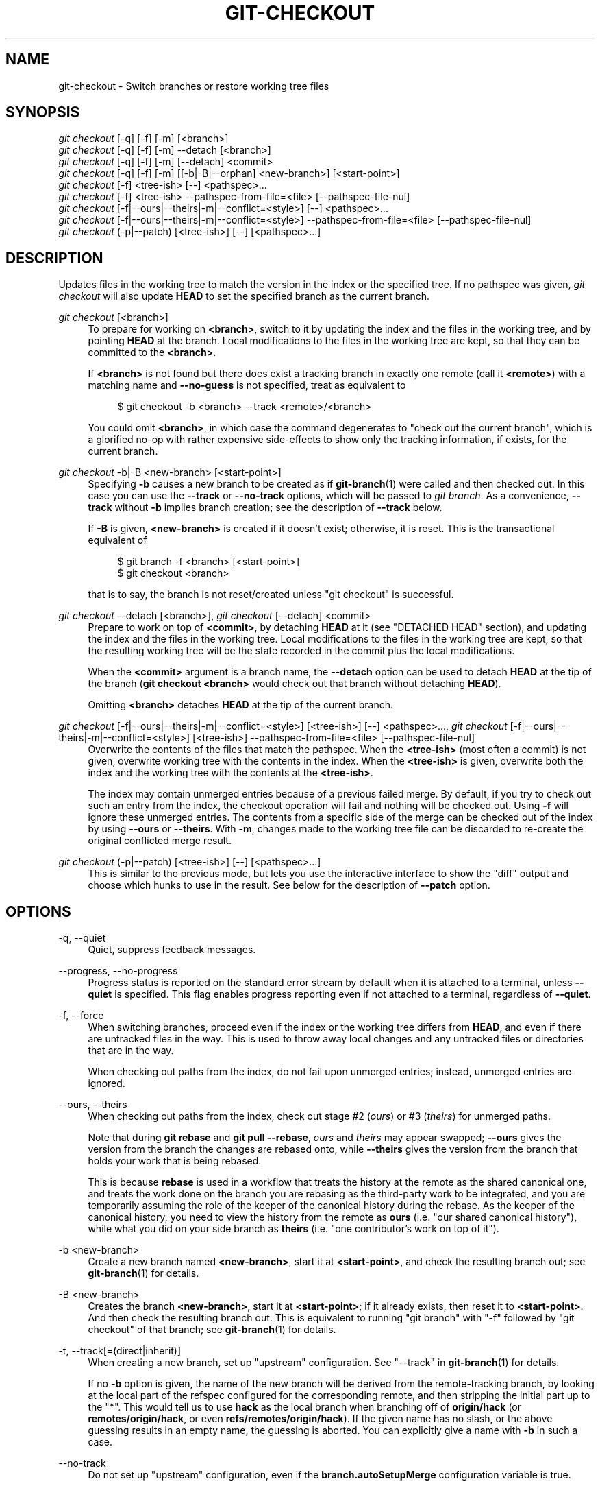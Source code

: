 '\" t
.\"     Title: git-checkout
.\"    Author: [FIXME: author] [see http://www.docbook.org/tdg5/en/html/author]
.\" Generator: DocBook XSL Stylesheets vsnapshot <http://docbook.sf.net/>
.\"      Date: 2023-10-02
.\"    Manual: Git Manual
.\"    Source: Git 2.42.0.307.gd0e8084c65
.\"  Language: English
.\"
.TH "GIT\-CHECKOUT" "1" "2023\-10\-02" "Git 2\&.42\&.0\&.307\&.gd0e808" "Git Manual"
.\" -----------------------------------------------------------------
.\" * Define some portability stuff
.\" -----------------------------------------------------------------
.\" ~~~~~~~~~~~~~~~~~~~~~~~~~~~~~~~~~~~~~~~~~~~~~~~~~~~~~~~~~~~~~~~~~
.\" http://bugs.debian.org/507673
.\" http://lists.gnu.org/archive/html/groff/2009-02/msg00013.html
.\" ~~~~~~~~~~~~~~~~~~~~~~~~~~~~~~~~~~~~~~~~~~~~~~~~~~~~~~~~~~~~~~~~~
.ie \n(.g .ds Aq \(aq
.el       .ds Aq '
.\" -----------------------------------------------------------------
.\" * set default formatting
.\" -----------------------------------------------------------------
.\" disable hyphenation
.nh
.\" disable justification (adjust text to left margin only)
.ad l
.\" -----------------------------------------------------------------
.\" * MAIN CONTENT STARTS HERE *
.\" -----------------------------------------------------------------
.SH "NAME"
git-checkout \- Switch branches or restore working tree files
.SH "SYNOPSIS"
.sp
.nf
\fIgit checkout\fR [\-q] [\-f] [\-m] [<branch>]
\fIgit checkout\fR [\-q] [\-f] [\-m] \-\-detach [<branch>]
\fIgit checkout\fR [\-q] [\-f] [\-m] [\-\-detach] <commit>
\fIgit checkout\fR [\-q] [\-f] [\-m] [[\-b|\-B|\-\-orphan] <new\-branch>] [<start\-point>]
\fIgit checkout\fR [\-f] <tree\-ish> [\-\-] <pathspec>\&...
\fIgit checkout\fR [\-f] <tree\-ish> \-\-pathspec\-from\-file=<file> [\-\-pathspec\-file\-nul]
\fIgit checkout\fR [\-f|\-\-ours|\-\-theirs|\-m|\-\-conflict=<style>] [\-\-] <pathspec>\&...
\fIgit checkout\fR [\-f|\-\-ours|\-\-theirs|\-m|\-\-conflict=<style>] \-\-pathspec\-from\-file=<file> [\-\-pathspec\-file\-nul]
\fIgit checkout\fR (\-p|\-\-patch) [<tree\-ish>] [\-\-] [<pathspec>\&...]
.fi
.sp
.SH "DESCRIPTION"
.sp
Updates files in the working tree to match the version in the index or the specified tree\&. If no pathspec was given, \fIgit checkout\fR will also update \fBHEAD\fR to set the specified branch as the current branch\&.
.PP
\fIgit checkout\fR [<branch>]
.RS 4
To prepare for working on
\fB<branch>\fR, switch to it by updating the index and the files in the working tree, and by pointing
\fBHEAD\fR
at the branch\&. Local modifications to the files in the working tree are kept, so that they can be committed to the
\fB<branch>\fR\&.
.sp
If
\fB<branch>\fR
is not found but there does exist a tracking branch in exactly one remote (call it
\fB<remote>\fR) with a matching name and
\fB\-\-no\-guess\fR
is not specified, treat as equivalent to
.sp
.if n \{\
.RS 4
.\}
.nf
$ git checkout \-b <branch> \-\-track <remote>/<branch>
.fi
.if n \{\
.RE
.\}
.sp
You could omit
\fB<branch>\fR, in which case the command degenerates to "check out the current branch", which is a glorified no\-op with rather expensive side\-effects to show only the tracking information, if exists, for the current branch\&.
.RE
.PP
\fIgit checkout\fR \-b|\-B <new\-branch> [<start\-point>]
.RS 4
Specifying
\fB\-b\fR
causes a new branch to be created as if
\fBgit-branch\fR(1)
were called and then checked out\&. In this case you can use the
\fB\-\-track\fR
or
\fB\-\-no\-track\fR
options, which will be passed to
\fIgit branch\fR\&. As a convenience,
\fB\-\-track\fR
without
\fB\-b\fR
implies branch creation; see the description of
\fB\-\-track\fR
below\&.
.sp
If
\fB\-B\fR
is given,
\fB<new\-branch>\fR
is created if it doesn\(cqt exist; otherwise, it is reset\&. This is the transactional equivalent of
.sp
.if n \{\
.RS 4
.\}
.nf
$ git branch \-f <branch> [<start\-point>]
$ git checkout <branch>
.fi
.if n \{\
.RE
.\}
.sp
that is to say, the branch is not reset/created unless "git checkout" is successful\&.
.RE
.PP
\fIgit checkout\fR \-\-detach [<branch>], \fIgit checkout\fR [\-\-detach] <commit>
.RS 4
Prepare to work on top of
\fB<commit>\fR, by detaching
\fBHEAD\fR
at it (see "DETACHED HEAD" section), and updating the index and the files in the working tree\&. Local modifications to the files in the working tree are kept, so that the resulting working tree will be the state recorded in the commit plus the local modifications\&.
.sp
When the
\fB<commit>\fR
argument is a branch name, the
\fB\-\-detach\fR
option can be used to detach
\fBHEAD\fR
at the tip of the branch (\fBgit checkout <branch>\fR
would check out that branch without detaching
\fBHEAD\fR)\&.
.sp
Omitting
\fB<branch>\fR
detaches
\fBHEAD\fR
at the tip of the current branch\&.
.RE
.PP
\fIgit checkout\fR [\-f|\-\-ours|\-\-theirs|\-m|\-\-conflict=<style>] [<tree\-ish>] [\-\-] <pathspec>\&..., \fIgit checkout\fR [\-f|\-\-ours|\-\-theirs|\-m|\-\-conflict=<style>] [<tree\-ish>] \-\-pathspec\-from\-file=<file> [\-\-pathspec\-file\-nul]
.RS 4
Overwrite the contents of the files that match the pathspec\&. When the
\fB<tree\-ish>\fR
(most often a commit) is not given, overwrite working tree with the contents in the index\&. When the
\fB<tree\-ish>\fR
is given, overwrite both the index and the working tree with the contents at the
\fB<tree\-ish>\fR\&.
.sp
The index may contain unmerged entries because of a previous failed merge\&. By default, if you try to check out such an entry from the index, the checkout operation will fail and nothing will be checked out\&. Using
\fB\-f\fR
will ignore these unmerged entries\&. The contents from a specific side of the merge can be checked out of the index by using
\fB\-\-ours\fR
or
\fB\-\-theirs\fR\&. With
\fB\-m\fR, changes made to the working tree file can be discarded to re\-create the original conflicted merge result\&.
.RE
.PP
\fIgit checkout\fR (\-p|\-\-patch) [<tree\-ish>] [\-\-] [<pathspec>\&...]
.RS 4
This is similar to the previous mode, but lets you use the interactive interface to show the "diff" output and choose which hunks to use in the result\&. See below for the description of
\fB\-\-patch\fR
option\&.
.RE
.SH "OPTIONS"
.PP
\-q, \-\-quiet
.RS 4
Quiet, suppress feedback messages\&.
.RE
.PP
\-\-progress, \-\-no\-progress
.RS 4
Progress status is reported on the standard error stream by default when it is attached to a terminal, unless
\fB\-\-quiet\fR
is specified\&. This flag enables progress reporting even if not attached to a terminal, regardless of
\fB\-\-quiet\fR\&.
.RE
.PP
\-f, \-\-force
.RS 4
When switching branches, proceed even if the index or the working tree differs from
\fBHEAD\fR, and even if there are untracked files in the way\&. This is used to throw away local changes and any untracked files or directories that are in the way\&.
.sp
When checking out paths from the index, do not fail upon unmerged entries; instead, unmerged entries are ignored\&.
.RE
.PP
\-\-ours, \-\-theirs
.RS 4
When checking out paths from the index, check out stage #2 (\fIours\fR) or #3 (\fItheirs\fR) for unmerged paths\&.
.sp
Note that during
\fBgit rebase\fR
and
\fBgit pull \-\-rebase\fR,
\fIours\fR
and
\fItheirs\fR
may appear swapped;
\fB\-\-ours\fR
gives the version from the branch the changes are rebased onto, while
\fB\-\-theirs\fR
gives the version from the branch that holds your work that is being rebased\&.
.sp
This is because
\fBrebase\fR
is used in a workflow that treats the history at the remote as the shared canonical one, and treats the work done on the branch you are rebasing as the third\-party work to be integrated, and you are temporarily assuming the role of the keeper of the canonical history during the rebase\&. As the keeper of the canonical history, you need to view the history from the remote as
\fBours\fR
(i\&.e\&. "our shared canonical history"), while what you did on your side branch as
\fBtheirs\fR
(i\&.e\&. "one contributor\(cqs work on top of it")\&.
.RE
.PP
\-b <new\-branch>
.RS 4
Create a new branch named
\fB<new\-branch>\fR, start it at
\fB<start\-point>\fR, and check the resulting branch out; see
\fBgit-branch\fR(1)
for details\&.
.RE
.PP
\-B <new\-branch>
.RS 4
Creates the branch
\fB<new\-branch>\fR, start it at
\fB<start\-point>\fR; if it already exists, then reset it to
\fB<start\-point>\fR\&. And then check the resulting branch out\&. This is equivalent to running "git branch" with "\-f" followed by "git checkout" of that branch; see
\fBgit-branch\fR(1)
for details\&.
.RE
.PP
\-t, \-\-track[=(direct|inherit)]
.RS 4
When creating a new branch, set up "upstream" configuration\&. See "\-\-track" in
\fBgit-branch\fR(1)
for details\&.
.sp
If no
\fB\-b\fR
option is given, the name of the new branch will be derived from the remote\-tracking branch, by looking at the local part of the refspec configured for the corresponding remote, and then stripping the initial part up to the "*"\&. This would tell us to use
\fBhack\fR
as the local branch when branching off of
\fBorigin/hack\fR
(or
\fBremotes/origin/hack\fR, or even
\fBrefs/remotes/origin/hack\fR)\&. If the given name has no slash, or the above guessing results in an empty name, the guessing is aborted\&. You can explicitly give a name with
\fB\-b\fR
in such a case\&.
.RE
.PP
\-\-no\-track
.RS 4
Do not set up "upstream" configuration, even if the
\fBbranch\&.autoSetupMerge\fR
configuration variable is true\&.
.RE
.PP
\-\-guess, \-\-no\-guess
.RS 4
If
\fB<branch>\fR
is not found but there does exist a tracking branch in exactly one remote (call it
\fB<remote>\fR) with a matching name, treat as equivalent to
.sp
.if n \{\
.RS 4
.\}
.nf
$ git checkout \-b <branch> \-\-track <remote>/<branch>
.fi
.if n \{\
.RE
.\}
.sp
If the branch exists in multiple remotes and one of them is named by the
\fBcheckout\&.defaultRemote\fR
configuration variable, we\(cqll use that one for the purposes of disambiguation, even if the
\fB<branch>\fR
isn\(cqt unique across all remotes\&. Set it to e\&.g\&.
\fBcheckout\&.defaultRemote=origin\fR
to always checkout remote branches from there if
\fB<branch>\fR
is ambiguous but exists on the
\fIorigin\fR
remote\&. See also
\fBcheckout\&.defaultRemote\fR
in
\fBgit-config\fR(1)\&.
.sp
\fB\-\-guess\fR
is the default behavior\&. Use
\fB\-\-no\-guess\fR
to disable it\&.
.sp
The default behavior can be set via the
\fBcheckout\&.guess\fR
configuration variable\&.
.RE
.PP
\-l
.RS 4
Create the new branch\(cqs reflog; see
\fBgit-branch\fR(1)
for details\&.
.RE
.PP
\-d, \-\-detach
.RS 4
Rather than checking out a branch to work on it, check out a commit for inspection and discardable experiments\&. This is the default behavior of
\fBgit checkout <commit>\fR
when
\fB<commit>\fR
is not a branch name\&. See the "DETACHED HEAD" section below for details\&.
.RE
.PP
\-\-orphan <new\-branch>
.RS 4
Create a new
\fIorphan\fR
branch, named
\fB<new\-branch>\fR, started from
\fB<start\-point>\fR
and switch to it\&. The first commit made on this new branch will have no parents and it will be the root of a new history totally disconnected from all the other branches and commits\&.
.sp
The index and the working tree are adjusted as if you had previously run
\fBgit checkout <start\-point>\fR\&. This allows you to start a new history that records a set of paths similar to
\fB<start\-point>\fR
by easily running
\fBgit commit \-a\fR
to make the root commit\&.
.sp
This can be useful when you want to publish the tree from a commit without exposing its full history\&. You might want to do this to publish an open source branch of a project whose current tree is "clean", but whose full history contains proprietary or otherwise encumbered bits of code\&.
.sp
If you want to start a disconnected history that records a set of paths that is totally different from the one of
\fB<start\-point>\fR, then you should clear the index and the working tree right after creating the orphan branch by running
\fBgit rm \-rf \&.\fR
from the top level of the working tree\&. Afterwards you will be ready to prepare your new files, repopulating the working tree, by copying them from elsewhere, extracting a tarball, etc\&.
.RE
.PP
\-\-ignore\-skip\-worktree\-bits
.RS 4
In sparse checkout mode,
\fBgit checkout \-\- <paths>\fR
would update only entries matched by
\fB<paths>\fR
and sparse patterns in
\fB$GIT_DIR/info/sparse\-checkout\fR\&. This option ignores the sparse patterns and adds back any files in
\fB<paths>\fR\&.
.RE
.PP
\-m, \-\-merge
.RS 4
When switching branches, if you have local modifications to one or more files that are different between the current branch and the branch to which you are switching, the command refuses to switch branches in order to preserve your modifications in context\&. However, with this option, a three\-way merge between the current branch, your working tree contents, and the new branch is done, and you will be on the new branch\&.
.sp
When a merge conflict happens, the index entries for conflicting paths are left unmerged, and you need to resolve the conflicts and mark the resolved paths with
\fBgit add\fR
(or
\fBgit rm\fR
if the merge should result in deletion of the path)\&.
.sp
When checking out paths from the index, this option lets you recreate the conflicted merge in the specified paths\&. This option cannot be used when checking out paths from a tree\-ish\&.
.sp
When switching branches with
\fB\-\-merge\fR, staged changes may be lost\&.
.RE
.PP
\-\-conflict=<style>
.RS 4
The same as
\fB\-\-merge\fR
option above, but changes the way the conflicting hunks are presented, overriding the
\fBmerge\&.conflictStyle\fR
configuration variable\&. Possible values are "merge" (default), "diff3", and "zdiff3"\&.
.RE
.PP
\-p, \-\-patch
.RS 4
Interactively select hunks in the difference between the
\fB<tree\-ish>\fR
(or the index, if unspecified) and the working tree\&. The chosen hunks are then applied in reverse to the working tree (and if a
\fB<tree\-ish>\fR
was specified, the index)\&.
.sp
This means that you can use
\fBgit checkout \-p\fR
to selectively discard edits from your current working tree\&. See the \(lqInteractive Mode\(rq section of
\fBgit-add\fR(1)
to learn how to operate the
\fB\-\-patch\fR
mode\&.
.sp
Note that this option uses the no overlay mode by default (see also
\fB\-\-overlay\fR), and currently doesn\(cqt support overlay mode\&.
.RE
.PP
\-\-ignore\-other\-worktrees
.RS 4
\fBgit checkout\fR
refuses when the wanted ref is already checked out by another worktree\&. This option makes it check the ref out anyway\&. In other words, the ref can be held by more than one worktree\&.
.RE
.PP
\-\-overwrite\-ignore, \-\-no\-overwrite\-ignore
.RS 4
Silently overwrite ignored files when switching branches\&. This is the default behavior\&. Use
\fB\-\-no\-overwrite\-ignore\fR
to abort the operation when the new branch contains ignored files\&.
.RE
.PP
\-\-recurse\-submodules, \-\-no\-recurse\-submodules
.RS 4
Using
\fB\-\-recurse\-submodules\fR
will update the content of all active submodules according to the commit recorded in the superproject\&. If local modifications in a submodule would be overwritten the checkout will fail unless
\fB\-f\fR
is used\&. If nothing (or
\fB\-\-no\-recurse\-submodules\fR) is used, submodules working trees will not be updated\&. Just like
\fBgit-submodule\fR(1), this will detach
\fBHEAD\fR
of the submodule\&.
.RE
.PP
\-\-overlay, \-\-no\-overlay
.RS 4
In the default overlay mode,
\fBgit checkout\fR
never removes files from the index or the working tree\&. When specifying
\fB\-\-no\-overlay\fR, files that appear in the index and working tree, but not in
\fB<tree\-ish>\fR
are removed, to make them match
\fB<tree\-ish>\fR
exactly\&.
.RE
.PP
\-\-pathspec\-from\-file=<file>
.RS 4
Pathspec is passed in
\fB<file>\fR
instead of commandline args\&. If
\fB<file>\fR
is exactly
\fB\-\fR
then standard input is used\&. Pathspec elements are separated by LF or CR/LF\&. Pathspec elements can be quoted as explained for the configuration variable
\fBcore\&.quotePath\fR
(see
\fBgit-config\fR(1))\&. See also
\fB\-\-pathspec\-file\-nul\fR
and global
\fB\-\-literal\-pathspecs\fR\&.
.RE
.PP
\-\-pathspec\-file\-nul
.RS 4
Only meaningful with
\fB\-\-pathspec\-from\-file\fR\&. Pathspec elements are separated with NUL character and all other characters are taken literally (including newlines and quotes)\&.
.RE
.PP
<branch>
.RS 4
Branch to checkout; if it refers to a branch (i\&.e\&., a name that, when prepended with "refs/heads/", is a valid ref), then that branch is checked out\&. Otherwise, if it refers to a valid commit, your
\fBHEAD\fR
becomes "detached" and you are no longer on any branch (see below for details)\&.
.sp
You can use the
\fB@{\-N}\fR
syntax to refer to the N\-th last branch/commit checked out using "git checkout" operation\&. You may also specify
\fB\-\fR
which is synonymous to
\fB@{\-1}\fR\&.
.sp
As a special case, you may use
\fBA\&.\&.\&.B\fR
as a shortcut for the merge base of
\fBA\fR
and
\fBB\fR
if there is exactly one merge base\&. You can leave out at most one of
\fBA\fR
and
\fBB\fR, in which case it defaults to
\fBHEAD\fR\&.
.RE
.PP
<new\-branch>
.RS 4
Name for the new branch\&.
.RE
.PP
<start\-point>
.RS 4
The name of a commit at which to start the new branch; see
\fBgit-branch\fR(1)
for details\&. Defaults to
\fBHEAD\fR\&.
.sp
As a special case, you may use
\fB"A\&.\&.\&.B"\fR
as a shortcut for the merge base of
\fBA\fR
and
\fBB\fR
if there is exactly one merge base\&. You can leave out at most one of
\fBA\fR
and
\fBB\fR, in which case it defaults to
\fBHEAD\fR\&.
.RE
.PP
<tree\-ish>
.RS 4
Tree to checkout from (when paths are given)\&. If not specified, the index will be used\&.
.sp
As a special case, you may use
\fB"A\&.\&.\&.B"\fR
as a shortcut for the merge base of
\fBA\fR
and
\fBB\fR
if there is exactly one merge base\&. You can leave out at most one of
\fBA\fR
and
\fBB\fR, in which case it defaults to
\fBHEAD\fR\&.
.RE
.PP
\-\-
.RS 4
Do not interpret any more arguments as options\&.
.RE
.PP
<pathspec>\&...
.RS 4
Limits the paths affected by the operation\&.
.sp
For more details, see the
\fIpathspec\fR
entry in
\fBgitglossary\fR(7)\&.
.RE
.SH "DETACHED HEAD"
.sp
\fBHEAD\fR normally refers to a named branch (e\&.g\&. \fBmaster\fR)\&. Meanwhile, each branch refers to a specific commit\&. Let\(cqs look at a repo with three commits, one of them tagged, and with branch \fBmaster\fR checked out:
.sp
.if n \{\
.RS 4
.\}
.nf
           HEAD (refers to branch \*(Aqmaster\*(Aq)
            |
            v
a\-\-\-b\-\-\-c  branch \*(Aqmaster\*(Aq (refers to commit \*(Aqc\*(Aq)
    ^
    |
  tag \*(Aqv2\&.0\*(Aq (refers to commit \*(Aqb\*(Aq)
.fi
.if n \{\
.RE
.\}
.sp
.sp
When a commit is created in this state, the branch is updated to refer to the new commit\&. Specifically, \fIgit commit\fR creates a new commit \fBd\fR, whose parent is commit \fBc\fR, and then updates branch \fBmaster\fR to refer to new commit \fBd\fR\&. \fBHEAD\fR still refers to branch \fBmaster\fR and so indirectly now refers to commit \fBd\fR:
.sp
.if n \{\
.RS 4
.\}
.nf
$ edit; git add; git commit

               HEAD (refers to branch \*(Aqmaster\*(Aq)
                |
                v
a\-\-\-b\-\-\-c\-\-\-d  branch \*(Aqmaster\*(Aq (refers to commit \*(Aqd\*(Aq)
    ^
    |
  tag \*(Aqv2\&.0\*(Aq (refers to commit \*(Aqb\*(Aq)
.fi
.if n \{\
.RE
.\}
.sp
.sp
It is sometimes useful to be able to checkout a commit that is not at the tip of any named branch, or even to create a new commit that is not referenced by a named branch\&. Let\(cqs look at what happens when we checkout commit \fBb\fR (here we show two ways this may be done):
.sp
.if n \{\
.RS 4
.\}
.nf
$ git checkout v2\&.0  # or
$ git checkout master^^

   HEAD (refers to commit \*(Aqb\*(Aq)
    |
    v
a\-\-\-b\-\-\-c\-\-\-d  branch \*(Aqmaster\*(Aq (refers to commit \*(Aqd\*(Aq)
    ^
    |
  tag \*(Aqv2\&.0\*(Aq (refers to commit \*(Aqb\*(Aq)
.fi
.if n \{\
.RE
.\}
.sp
.sp
Notice that regardless of which checkout command we use, \fBHEAD\fR now refers directly to commit \fBb\fR\&. This is known as being in detached \fBHEAD\fR state\&. It means simply that \fBHEAD\fR refers to a specific commit, as opposed to referring to a named branch\&. Let\(cqs see what happens when we create a commit:
.sp
.if n \{\
.RS 4
.\}
.nf
$ edit; git add; git commit

     HEAD (refers to commit \*(Aqe\*(Aq)
      |
      v
      e
     /
a\-\-\-b\-\-\-c\-\-\-d  branch \*(Aqmaster\*(Aq (refers to commit \*(Aqd\*(Aq)
    ^
    |
  tag \*(Aqv2\&.0\*(Aq (refers to commit \*(Aqb\*(Aq)
.fi
.if n \{\
.RE
.\}
.sp
.sp
There is now a new commit \fBe\fR, but it is referenced only by \fBHEAD\fR\&. We can of course add yet another commit in this state:
.sp
.if n \{\
.RS 4
.\}
.nf
$ edit; git add; git commit

         HEAD (refers to commit \*(Aqf\*(Aq)
          |
          v
      e\-\-\-f
     /
a\-\-\-b\-\-\-c\-\-\-d  branch \*(Aqmaster\*(Aq (refers to commit \*(Aqd\*(Aq)
    ^
    |
  tag \*(Aqv2\&.0\*(Aq (refers to commit \*(Aqb\*(Aq)
.fi
.if n \{\
.RE
.\}
.sp
.sp
In fact, we can perform all the normal Git operations\&. But, let\(cqs look at what happens when we then checkout \fBmaster\fR:
.sp
.if n \{\
.RS 4
.\}
.nf
$ git checkout master

               HEAD (refers to branch \*(Aqmaster\*(Aq)
      e\-\-\-f     |
     /          v
a\-\-\-b\-\-\-c\-\-\-d  branch \*(Aqmaster\*(Aq (refers to commit \*(Aqd\*(Aq)
    ^
    |
  tag \*(Aqv2\&.0\*(Aq (refers to commit \*(Aqb\*(Aq)
.fi
.if n \{\
.RE
.\}
.sp
.sp
It is important to realize that at this point nothing refers to commit \fBf\fR\&. Eventually commit \fBf\fR (and by extension commit \fBe\fR) will be deleted by the routine Git garbage collection process, unless we create a reference before that happens\&. If we have not yet moved away from commit \fBf\fR, any of these will create a reference to it:
.sp
.if n \{\
.RS 4
.\}
.nf
$ git checkout \-b foo  # or "git switch \-c foo"  \fB(1)\fR
$ git branch foo                                 \fB(2)\fR
$ git tag foo                                    \fB(3)\fR
.fi
.if n \{\
.RE
.\}
.sp
.TS
tab(:);
r lw(\n(.lu*75u/100u).
\fB1.\fR\h'-2n':T{
creates a new branch
\fBfoo\fR, which refers to commit
\fBf\fR, and then updates
\fBHEAD\fR
to refer to branch
\fBfoo\fR\&. In other words, we\(cqll no longer be in detached
\fBHEAD\fR
state after this command\&.
T}
\fB2.\fR\h'-2n':T{
similarly creates a new branch
\fBfoo\fR, which refers to commit
\fBf\fR, but leaves
\fBHEAD\fR
detached\&.
T}
\fB3.\fR\h'-2n':T{
creates a new tag
\fBfoo\fR, which refers to commit
\fBf\fR, leaving
\fBHEAD\fR
detached\&.
T}
.TE
.sp
If we have moved away from commit \fBf\fR, then we must first recover its object name (typically by using git reflog), and then we can create a reference to it\&. For example, to see the last two commits to which \fBHEAD\fR referred, we can use either of these commands:
.sp
.if n \{\
.RS 4
.\}
.nf
$ git reflog \-2 HEAD # or
$ git log \-g \-2 HEAD
.fi
.if n \{\
.RE
.\}
.sp
.SH "ARGUMENT DISAMBIGUATION"
.sp
When there is only one argument given and it is not \fB\-\-\fR (e\&.g\&. \fBgit checkout abc\fR), and when the argument is both a valid \fB<tree\-ish>\fR (e\&.g\&. a branch \fBabc\fR exists) and a valid \fB<pathspec>\fR (e\&.g\&. a file or a directory whose name is "abc" exists), Git would usually ask you to disambiguate\&. Because checking out a branch is so common an operation, however, \fBgit checkout abc\fR takes "abc" as a \fB<tree\-ish>\fR in such a situation\&. Use \fBgit checkout \-\- <pathspec>\fR if you want to checkout these paths out of the index\&.
.SH "EXAMPLES"
.SS "1\&. Paths"
.sp
The following sequence checks out the \fBmaster\fR branch, reverts the \fBMakefile\fR to two revisions back, deletes \fBhello\&.c\fR by mistake, and gets it back from the index\&.
.sp
.if n \{\
.RS 4
.\}
.nf
$ git checkout master             \fB(1)\fR
$ git checkout master~2 Makefile  \fB(2)\fR
$ rm \-f hello\&.c
$ git checkout hello\&.c            \fB(3)\fR
.fi
.if n \{\
.RE
.\}
.sp
.TS
tab(:);
r lw(\n(.lu*75u/100u).
\fB1.\fR\h'-2n':T{
switch branch
T}
\fB2.\fR\h'-2n':T{
take a file out of another commit
T}
\fB3.\fR\h'-2n':T{
restore
\fBhello\&.c\fR
from the index
T}
.TE
.sp
If you want to check out \fIall\fR C source files out of the index, you can say
.sp
.if n \{\
.RS 4
.\}
.nf
$ git checkout \-\- \*(Aq*\&.c\*(Aq
.fi
.if n \{\
.RE
.\}
.sp
.sp
Note the quotes around \fB*\&.c\fR\&. The file \fBhello\&.c\fR will also be checked out, even though it is no longer in the working tree, because the file globbing is used to match entries in the index (not in the working tree by the shell)\&.
.sp
If you have an unfortunate branch that is named \fBhello\&.c\fR, this step would be confused as an instruction to switch to that branch\&. You should instead write:
.sp
.if n \{\
.RS 4
.\}
.nf
$ git checkout \-\- hello\&.c
.fi
.if n \{\
.RE
.\}
.sp
.SS "2\&. Merge"
.sp
After working in the wrong branch, switching to the correct branch would be done using:
.sp
.if n \{\
.RS 4
.\}
.nf
$ git checkout mytopic
.fi
.if n \{\
.RE
.\}
.sp
.sp
However, your "wrong" branch and correct \fBmytopic\fR branch may differ in files that you have modified locally, in which case the above checkout would fail like this:
.sp
.if n \{\
.RS 4
.\}
.nf
$ git checkout mytopic
error: You have local changes to \*(Aqfrotz\*(Aq; not switching branches\&.
.fi
.if n \{\
.RE
.\}
.sp
.sp
You can give the \fB\-m\fR flag to the command, which would try a three\-way merge:
.sp
.if n \{\
.RS 4
.\}
.nf
$ git checkout \-m mytopic
Auto\-merging frotz
.fi
.if n \{\
.RE
.\}
.sp
.sp
After this three\-way merge, the local modifications are \fInot\fR registered in your index file, so \fBgit diff\fR would show you what changes you made since the tip of the new branch\&.
.SS "3\&. Merge conflict"
.sp
When a merge conflict happens during switching branches with the \fB\-m\fR option, you would see something like this:
.sp
.if n \{\
.RS 4
.\}
.nf
$ git checkout \-m mytopic
Auto\-merging frotz
ERROR: Merge conflict in frotz
fatal: merge program failed
.fi
.if n \{\
.RE
.\}
.sp
.sp
At this point, \fBgit diff\fR shows the changes cleanly merged as in the previous example, as well as the changes in the conflicted files\&. Edit and resolve the conflict and mark it resolved with \fBgit add\fR as usual:
.sp
.if n \{\
.RS 4
.\}
.nf
$ edit frotz
$ git add frotz
.fi
.if n \{\
.RE
.\}
.sp
.SH "CONFIGURATION"
.sp
Everything below this line in this section is selectively included from the \fBgit-config\fR(1) documentation\&. The content is the same as what\(cqs found there:
.PP
checkout\&.defaultRemote
.RS 4
When you run
\fBgit checkout <something>\fR
or
\fBgit switch <something>\fR
and only have one remote, it may implicitly fall back on checking out and tracking e\&.g\&.
\fBorigin/<something>\fR\&. This stops working as soon as you have more than one remote with a
\fB<something>\fR
reference\&. This setting allows for setting the name of a preferred remote that should always win when it comes to disambiguation\&. The typical use\-case is to set this to
\fBorigin\fR\&.
.sp
Currently this is used by
\fBgit-switch\fR(1)
and
\fBgit-checkout\fR(1)
when
\fBgit checkout <something>\fR
or
\fBgit switch <something>\fR
will checkout the
\fB<something>\fR
branch on another remote, and by
\fBgit-worktree\fR(1)
when
\fBgit worktree add\fR
refers to a remote branch\&. This setting might be used for other checkout\-like commands or functionality in the future\&.
.RE
.PP
checkout\&.guess
.RS 4
Provides the default value for the
\fB\-\-guess\fR
or
\fB\-\-no\-guess\fR
option in
\fBgit checkout\fR
and
\fBgit switch\fR\&. See
\fBgit-switch\fR(1)
and
\fBgit-checkout\fR(1)\&.
.RE
.PP
checkout\&.workers
.RS 4
The number of parallel workers to use when updating the working tree\&. The default is one, i\&.e\&. sequential execution\&. If set to a value less than one, Git will use as many workers as the number of logical cores available\&. This setting and
\fBcheckout\&.thresholdForParallelism\fR
affect all commands that perform checkout\&. E\&.g\&. checkout, clone, reset, sparse\-checkout, etc\&.
.sp
Note: parallel checkout usually delivers better performance for repositories located on SSDs or over NFS\&. For repositories on spinning disks and/or machines with a small number of cores, the default sequential checkout often performs better\&. The size and compression level of a repository might also influence how well the parallel version performs\&.
.RE
.PP
checkout\&.thresholdForParallelism
.RS 4
When running parallel checkout with a small number of files, the cost of subprocess spawning and inter\-process communication might outweigh the parallelization gains\&. This setting allows to define the minimum number of files for which parallel checkout should be attempted\&. The default is 100\&.
.RE
.SH "SEE ALSO"
.sp
\fBgit-switch\fR(1), \fBgit-restore\fR(1)
.SH "GIT"
.sp
Part of the \fBgit\fR(1) suite

